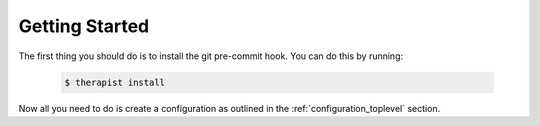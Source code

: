 Getting Started
===============

The first thing you should do is to install the git pre-commit hook. You can do
this by running:

    .. code-block:: bash

        $ therapist install

Now all you need to do is create a configuration as outlined in the
:ref:`configuration_toplevel` section.
